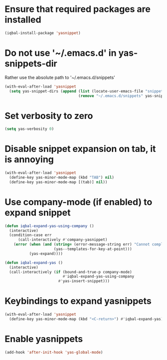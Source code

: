 * Ensure that required packages are installed
  #+begin_src emacs-lisp
    (iqbal-install-package 'yasnippet)
  #+end_src


* Do not use '~/.emacs.d' in yas-snippets-dir
  Rather use the absolute path to '~/.emacs.d/snippets'
  #+begin_src emacs-lisp
    (with-eval-after-load 'yasnippet
      (setq yas-snippet-dirs (append (list (locate-user-emacs-file "snippets/"))
                                     (remove "~/.emacs.d/snippets" yas-snippet-dirs))))
  #+end_src


* Set verbosity to zero
  #+begin_src emacs-lisp
    (setq yas-verbosity 0)
  #+end_src


* Disable snippet expansion on tab, it is annoying
 #+begin_src emacs-lisp
   (with-eval-after-load 'yasnippet
     (define-key yas-minor-mode-map (kbd "TAB") nil)
     (define-key yas-minor-mode-map [(tab)] nil))
 #+end_src


* Use company-mode (if enabled) to expand snippet
  #+begin_src emacs-lisp
    (defun iqbal-expand-yas-using-company ()
      (interactive)
      (condition-case err
          (call-interactively #'company-yasnippet)
        (error (when (and (string= (error-message-string err) "Cannot complete at point")
                          (yas--templates-for-key-at-point)))
               (yas-expand))))

    (defun iqbal-expand-yas ()
      (interactive)
      (call-interactively (if (bound-and-true-p company-mode)
                              #'iqbal-expand-yas-using-company
                            #'yas-insert-snippet)))
  #+end_src


* Keybindings to expand yasnippets
  #+begin_src emacs-lisp
    (with-eval-after-load 'yasnippet
      (define-key yas-minor-mode-map (kbd "<C-return>") #'iqbal-expand-yas))
  #+end_src


* Enable yasnippets
  #+begin_src emacs-lisp
    (add-hook 'after-init-hook 'yas-global-mode)
  #+end_src

  
